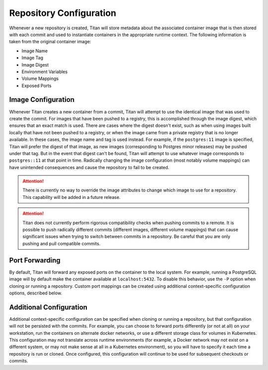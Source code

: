 .. _lifecycle_config:

Repository Configuration
========================

Whenever a new repository is created, Titan will store metadata about the
associated container image that is then stored with each commit and used to
instantiate containers in the appropriate runtime context. The following
information is taken from the original container image:

* Image Name
* Image Tag
* Image Digest
* Environment Variables
* Volume Mappings
* Exposed Ports

Image Configuration
-------------------

Whenever Titan creates a new container from a commit, Titan will attempt to use
the identical image that was used to create the commit. For images that have
been pushed to a registry, this is accomplished through the image digest, which
ensures that an exact match is used. There are cases where the digest doesn't
exist, such as when using images built locally that have not been pushed to a
registry, or when the image came from a private registry that is no longer
available. In these cases, the image name and tag is used instead. For example,
if the ``postgres:11`` image is specified, Titan will prefer the digest of that
image, as new images (corresponding to Postgres minor releases) may be pushed
under that tag. But in the event that digest can't be found, Titan will
attempt to use whatever image corresponds to ``postgres::11`` at that point in
time. Radically changing the image configuration (most notably volume mappings)
can have unintended consequences and cause the repository to fail to be
created.

.. attention::

  There is currently no way to override the image attributes to change
  which image to use for a repository. This capability will be added in a
  future release.

.. attention::

  Titan does not currently perform rigorous compatibility checks when pushing
  commits to a remote. It is possible to push radically different commits
  (different images, different volume mappings) that can cause significant
  issues when trying to switch between commits in a repository. Be careful
  that you are only pushing and pull compatible commits.

Port Forwarding
---------------

By default, Titan will forward any exposed ports on the container to the local
system. For example, running a PostgreSQL image will by default make the
container available at ``localhost:5432``. To disable this behavior, use the
``-P`` option when cloning or running a repository. Custom port mappings can
be created using additional context-specific configuration options, described
below.

Additional Configuration
------------------------

Additional context-specific configuration can be specified when cloning or
running a repository, but that configuration will not be persisted with the
commits. For example, you can choose to forward ports differently (or not
at all) on your workstation, run the containers on alternate docker networks,
or use a different storage class for volumes in Kubernetes. This configuration
may not translate across runtime environments (for example, a Docker network
may not exist on a different system, or may not make sense at all in a
Kubernetes environment), so you will have to specify it each time a repository
is run or cloned. Once configured, this configuration will continue to be used
for subsequent checkouts or commits.
